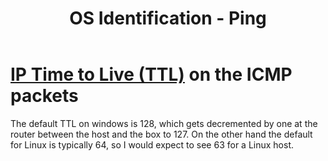 :PROPERTIES:
:ID:       c01e41ba-05ed-4095-8fe5-c4ebfb0dbfa6
:END:
#+title: OS Identification - Ping
#+hugo_base_dir:../


* [[id:b594334c-ed1b-413a-8008-a1761826ba6c][IP Time to Live (TTL)]] on the ICMP packets
The default TTL on windows is 128, which gets decremented by one at the router between the host and the box to 127. On the other hand the default for Linux is typically 64, so I would expect to see 63 for a Linux host.

[[../static/images/icmp.png]]
